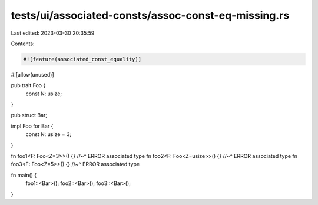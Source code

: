 tests/ui/associated-consts/assoc-const-eq-missing.rs
====================================================

Last edited: 2023-03-30 20:35:59

Contents:

.. code-block:: rs

    #![feature(associated_const_equality)]
#![allow(unused)]

pub trait Foo {
  const N: usize;
}

pub struct Bar;

impl Foo for Bar {
  const N: usize = 3;
}


fn foo1<F: Foo<Z=3>>() {}
//~^ ERROR associated type
fn foo2<F: Foo<Z=usize>>() {}
//~^ ERROR associated type
fn foo3<F: Foo<Z=5>>() {}
//~^ ERROR associated type

fn main() {
  foo1::<Bar>();
  foo2::<Bar>();
  foo3::<Bar>();
}


